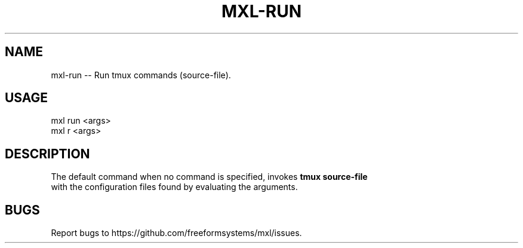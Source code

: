 .TH "MXL-RUN" "1" "July 2015" "mxl-run 0.5.2" "User Commands"
.SH "NAME"
mxl-run -- Run tmux commands (source-file).
.SH "USAGE"

.SP
mxl run <args>
.br
mxl r <args>
.SH "DESCRIPTION"
.PP
The default command when no command is specified, invokes \fBtmux source\-file\fR 
.br
with the configuration files found by evaluating the arguments.
.SH "BUGS"
.PP
Report bugs to https://github.com/freeformsystems/mxl/issues.
